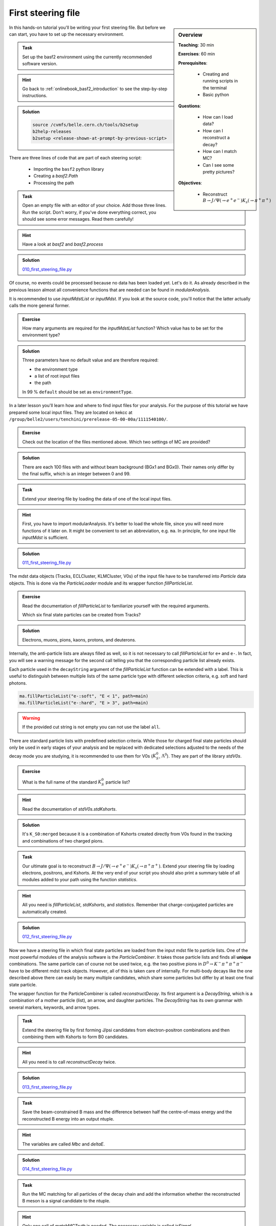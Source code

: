 .. _onlinebook_first_steering_file:

First steering file
===================

.. sidebar:: Overview
    :class: overview

    **Teaching**: 30 min

    **Exercises**: 60 min

    **Prerequisites**: 
    	
    	* Creating and running scripts in the terminal
    	* Basic python

    **Questions**:

        * How can I load data?
        * How can I reconstruct a decay?
        * How can I match MC?
        * Can I see some pretty pictures?

    **Objectives**:

        * Reconstruct :math:`B \to J/\Psi(\to e^+e^-)K_s(\to \pi^+\pi^+)`

In this hands-on tutorial you'll be writing your first steering file.
But before we can start, you have to set up the necessary environment.

.. admonition:: Task
    :class: exercise stacked

    Set up the basf2 environment using the currently recommended software version.

.. admonition:: Hint
    :class: toggle xhint stacked

    Go back to :ref:`onlinebook_basf2_introduction` to see the step-by-step instructions.

.. admonition:: Solution
    :class: toggle solution

    .. code-block:: bash

        source /cvmfs/belle.cern.ch/tools/b2setup
        b2help-releases
        b2setup <release-shown-at-prompt-by-previous-script>

There are three lines of code that are part of each steering script:

   * Importing the ``basf2`` python library
   * Creating a `basf2.Path`
   * Processing the path

.. admonition:: Task
    :class: exercise stacked

    Open an empty file with an editor of your choice. Add those three lines.
    Run the script. Don't worry, if you've done everything correct, you should
    see some error messages. Read them carefully!

.. admonition:: Hint
    :class: toggle xhint stacked

    Have a look at `basf2` and `basf2.process`

.. admonition:: Solution
    :class: toggle solution

    `010_first_steering_file.py <https://stash.desy.de/projects/B2/repos/software/browse/online_book/basf2/steering_files/010_first_steering_file.py>`_

Of course, no events could be processed because no data has been loaded yet.
Let's do it. As already described in the previous lesson almost all
convenience functions that are needed can be found in `modularAnalysis`.

It is recommended to use `inputMdstList` or `inputMdst`. If you look at the
source code, you'll notice that the latter actually calls the more general
former.

.. admonition:: Exercise
    :class: exercise stacked

    How many arguments are required for the `inputMdstList` function?
    Which value has to be set for the environment type?

.. admonition:: Solution
    :class: toggle solution

    Three parameters have no default value and are therefore required:

    * the environment type
    * a list of root input files
    * the path

    In 99 % ``default`` should be set as ``environmentType``.

In a later lesson you'll learn how and where to find input files for your
analysis. For the purpose of this tutorial we have prepared some local input
files. They are located on kekcc at
``/group/belle2/users/tenchini/prerelease-05-00-00a/1111540100/``.

.. admonition:: Exercise
    :class: exercise stacked

    Check out the location of the files mentioned above. Which two settings of
    MC are provided?

.. admonition:: Solution
    :class: toggle solution

    There are each 100 files with and without beam background (BGx1 and BGx0).
    Their names only differ by the final suffix, which is an integer between 0
    and 99.

.. admonition:: Task
    :class: exercise stacked

    Extend your steering file by loading the data of one of the local input
    files.

.. admonition:: Hint
    :class: toggle xhint stacked

    First, you have to import modularAnalysis. It's better to load the whole
    file, since you will need more functions of it later on. It might be
    convenient to set an abbreviation, e.g. ``ma``. In principle, for one
    input file `inputMdst` is sufficient.

.. admonition:: Solution
    :class: toggle solution

    `011_first_steering_file.py <https://stash.desy.de/projects/B2/repos/software/browse/online_book/basf2/steering_files/011_first_steering_file.py>`_

The mdst data objects (Tracks, ECLCluster, KLMCluster, V0s) of the input file
have to be transferred into `Particle` data objects. This is done via the
`ParticleLoader` module and its wrapper function `fillParticleList`.

.. admonition:: Exercise
    :class: exercise stacked

    Read the documentation of `fillParticleList` to familiarize yourself with the required arguments.

    Which six final state particles can be created from Tracks?

.. admonition:: Solution
    :class: toggle solution

    Electrons, muons, pions, kaons, protons, and deuterons.

Internally, the anti-particle lists are always filled as well, so it is not
necessary to call `fillParticleList` for ``e+`` and ``e-``. In fact, you will
see a warning message for the second call telling you that the corresponding
particle list already exists.

Each particle used in the ``decayString`` argument of the `fillParticleList`
function can be extended with a label. This is useful to distinguish between
multiple lists of the same particle type with different selection criteria,
e.g. soft and hard photons.

.. code-block:: python

    ma.fillParticleList("e-:soft", "E < 1", path=main)
    ma.fillParticleList("e-:hard", "E > 3", path=main)

.. warning:: If the provided cut string is not empty you can not use the label ``all``.

There are standard particle lists with predefined selection criteria. While
those for charged final state particles should only be used in early stages of
your analysis and be replaced with dedicated selections adjusted to the needs
of the decay mode you are studying, it is recommended to use them for V0s
(:math:`K_S^0`, :math:`\Lambda^0`). They are part of the library `stdV0s`.

.. admonition:: Exercise
    :class: exercise stacked

    What is the full name of the standard :math:`K_S^0` particle list?

.. admonition:: Hint
    :class: toggle xhint stacked

    Read the documentation of `stdV0s.stdKshorts`.

.. admonition:: Solution
    :class: toggle solution

    It's ``K_S0:merged`` because it is a combination of Kshorts created
    directly from V0s found in the tracking and combinations of two charged
    pions.

.. admonition:: Task
    :class: exercise stacked

    Our ultimate goal is to reconstruct :math:`B \to J/\Psi(\to e^+e^-)K_s(\to
    \pi^+\pi^+)`. Extend your steering file by loading electrons, positrons,
    and Kshorts. At the very end of your script you should also print a
    summary table of all modules added to your path using the function `statistics`.

.. admonition:: Hint
    :class: toggle xhint stacked

    All you need is `fillParticleList`, `stdKshorts`, and `statistics`.
    Remember that charge-conjugated particles are automatically created.

.. admonition:: Solution
    :class: toggle solution

    `012_first_steering_file.py <https://stash.desy.de/projects/B2/repos/software/browse/online_book/basf2/steering_files/012_first_steering_file.py>`_

Now we have a steering file in which final state particles are loaded from the
input mdst file to particle lists. One of the most powerful modules of the
analysis software is the `ParticleCombiner`. It takes those particle lists and
finds all **unique** combinations. The same particle can of course not be used
twice, e.g. the two positive pions in :math:`D^0 \to K^- \pi^+ \pi^+ \pi^-`
have to be different mdst track objects. However, all of this is taken care of
internally. For multi-body decays like the one described above there can
easily be many multiple candidates, which share some particles but differ by
at least one final state particle.

The wrapper function for the ParticleCombiner is called `reconstructDecay`.
Its first argument is a `DecayString`, which is a combination of a mother
particle (list), an arrow, and daughter particles. The `DecayString` has its
own grammar with several markers, keywords, and arrow types.

.. admonition:: Task
    :class: exercise stacked

    Extend the steering file by first forming J/psi candidates from
    electron-positron combinations and then combining them with Kshorts to
    form B0 candidates.

.. admonition:: Hint
    :class: toggle xhint stacked

    All you need is to call `reconstructDecay` twice.

.. admonition:: Solution
    :class: toggle solution

    `013_first_steering_file.py <https://stash.desy.de/projects/B2/repos/software/browse/online_book/basf2/steering_files/013_first_steering_file.py>`_

.. admonition:: Task
    :class: exercise stacked

    Save the beam-constrained B mass and the difference between half the
    centre-of-mass energy and the reconstructed B energy into an output
    ntuple.

.. admonition:: Hint
    :class: toggle xhint stacked

    The variables are called `Mbc` and `deltaE`.

.. admonition:: Solution
    :class: toggle solution

    `014_first_steering_file.py <https://stash.desy.de/projects/B2/repos/software/browse/online_book/basf2/steering_files/014_first_steering_file.py>`_

.. admonition:: Task
    :class: exercise stacked

    Run the MC matching for all particles of the decay chain and add the
    information whether the reconstructed B meson is a signal candidate to the
    ntuple.

.. admonition:: Hint
    :class: toggle xhint stacked

    Only one call of `matchMCTruth` is needed. The necessary variable is
    called `isSignal`.

.. admonition:: Solution
    :class: toggle solution

    `015_first_steering_file.py <https://stash.desy.de/projects/B2/repos/software/browse/online_book/basf2/steering_files/015_first_steering_file.py>`_

.. admonition:: Task
    :class: exercise stacked

    Save all kinematics information, both the truth and the reconstructed values, of the B meson to the ntuple.

.. admonition:: Hint
    :class: toggle xhint stacked

    The variable collections ``kinematics``, ``mc_kinematics``,
    ``deltae_mbc``, and ``mc_truth`` make your life a lot easier.

.. admonition:: Solution
    :class: toggle solution

    `016_first_steering_file.py <https://stash.desy.de/projects/B2/repos/software/browse/online_book/basf2/steering_files/016_first_steering_file.py>`_

.. admonition:: Task
    :class: exercise stacked

    Add PID and track variables for all charged final state particles and the
    invariant mass of the intermediate resonances to the ntuple. Also add the
    standard variables from before for all particles in the decay chain, the
    kinematics both in the lab and the CMS frame.

.. admonition:: Hint
    :class: toggle xhint stacked

    Variable collections and alias functions are your friend!

.. admonition:: Solution
    :class: toggle solution

    `019_first_steering_file.py <https://stash.desy.de/projects/B2/repos/software/browse/online_book/basf2/steering_files/019_first_steering_file.py>`_

.. admonition:: Key points
    :class: key-points

    * The ``modularAnalysis`` module contains most of what you'll need for now
    * ``inputMdstList`` is used to load data
    * ``fillParticleList`` adds particles into a list
    * ``reconstructDecay`` combined FSPs from different lists to "reconstruct" particles
    * ``matchMCTruth`` matches MC
    * ``variablesToNtuple`` saves an output file
    * Don't forget ``process(path)`` or nothing happens

